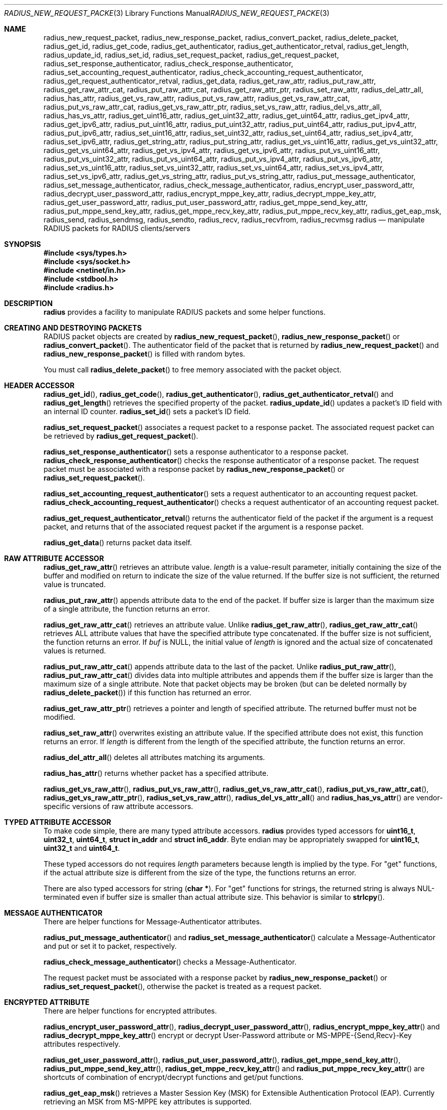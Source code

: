 .\" $OpenBSD: radius_new_request_packet.3,v 1.3 2015/07/27 18:42:53 jmc Exp $
.\"
.\" Copyright (c) 2009 Internet Initiative Japan Inc.
.\" All rights reserved.
.\"
.\" Redistribution and use in source and binary forms, with or without
.\" modification, are permitted provided that the following conditions
.\" are met:
.\" 1. Redistributions of source code must retain the above copyright
.\"    notice, this list of conditions and the following disclaimer.
.\" 2. Redistributions in binary form must reproduce the above copyright
.\"    notice, this list of conditions and the following disclaimer in the
.\"    documentation and/or other materials provided with the distribution.
.\"
.\" THIS SOFTWARE IS PROVIDED BY THE AUTHOR AND CONTRIBUTORS ``AS IS'' AND
.\" ANY EXPRESS OR IMPLIED WARRANTIES, INCLUDING, BUT NOT LIMITED TO, THE
.\" IMPLIED WARRANTIES OF MERCHANTABILITY AND FITNESS FOR A PARTICULAR PURPOSE
.\" ARE DISCLAIMED.  IN NO EVENT SHALL THE AUTHOR OR CONTRIBUTORS BE LIABLE
.\" FOR ANY DIRECT, INDIRECT, INCIDENTAL, SPECIAL, EXEMPLARY, OR CONSEQUENTIAL
.\" DAMAGES (INCLUDING, BUT NOT LIMITED TO, PROCUREMENT OF SUBSTITUTE GOODS
.\" OR SERVICES; LOSS OF USE, DATA, OR PROFITS; OR BUSINESS INTERRUPTION)
.\" HOWEVER CAUSED AND ON ANY THEORY OF LIABILITY, WHETHER IN CONTRACT, STRICT
.\" LIABILITY, OR TORT (INCLUDING NEGLIGENCE OR OTHERWISE) ARISING IN ANY WAY
.\" OUT OF THE USE OF THIS SOFTWARE, EVEN IF ADVISED OF THE POSSIBILITY OF
.\" SUCH DAMAGE.
.\"
.Dd $Mdocdate: July 27 2015 $
.Dt RADIUS_NEW_REQUEST_PACKET 3
.Os
.Sh NAME
.Nm radius_new_request_packet ,
.Nm radius_new_response_packet ,
.Nm radius_convert_packet ,
.Nm radius_delete_packet ,
.Nm radius_get_id ,
.Nm radius_get_code ,
.Nm radius_get_authenticator ,
.Nm radius_get_authenticator_retval ,
.Nm radius_get_length ,
.Nm radius_update_id ,
.Nm radius_set_id ,
.Nm radius_set_request_packet ,
.Nm radius_get_request_packet ,
.Nm radius_set_response_authenticator ,
.Nm radius_check_response_authenticator ,
.Nm radius_set_accounting_request_authenticator ,
.Nm radius_check_accounting_request_authenticator ,
.Nm radius_get_request_authenticator_retval ,
.Nm radius_get_data ,
.Nm radius_get_raw_attr ,
.Nm radius_put_raw_attr ,
.Nm radius_get_raw_attr_cat ,
.Nm radius_put_raw_attr_cat ,
.Nm radius_get_raw_attr_ptr ,
.Nm radius_set_raw_attr ,
.Nm radius_del_attr_all ,
.Nm radius_has_attr ,
.Nm radius_get_vs_raw_attr ,
.Nm radius_put_vs_raw_attr ,
.Nm radius_get_vs_raw_attr_cat ,
.Nm radius_put_vs_raw_attr_cat ,
.Nm radius_get_vs_raw_attr_ptr ,
.Nm radius_set_vs_raw_attr ,
.Nm radius_del_vs_attr_all ,
.Nm radius_has_vs_attr ,
.Nm radius_get_uint16_attr ,
.Nm radius_get_uint32_attr ,
.Nm radius_get_uint64_attr ,
.Nm radius_get_ipv4_attr ,
.Nm radius_get_ipv6_attr ,
.Nm radius_put_uint16_attr ,
.Nm radius_put_uint32_attr ,
.Nm radius_put_uint64_attr ,
.Nm radius_put_ipv4_attr ,
.Nm radius_put_ipv6_attr ,
.Nm radius_set_uint16_attr ,
.Nm radius_set_uint32_attr ,
.Nm radius_set_uint64_attr ,
.Nm radius_set_ipv4_attr ,
.Nm radius_set_ipv6_attr ,
.Nm radius_get_string_attr ,
.Nm radius_put_string_attr ,
.Nm radius_get_vs_uint16_attr ,
.Nm radius_get_vs_uint32_attr ,
.Nm radius_get_vs_uint64_attr ,
.Nm radius_get_vs_ipv4_attr ,
.Nm radius_get_vs_ipv6_attr ,
.Nm radius_put_vs_uint16_attr ,
.Nm radius_put_vs_uint32_attr ,
.Nm radius_put_vs_uint64_attr ,
.Nm radius_put_vs_ipv4_attr ,
.Nm radius_put_vs_ipv6_attr ,
.Nm radius_set_vs_uint16_attr ,
.Nm radius_set_vs_uint32_attr ,
.Nm radius_set_vs_uint64_attr ,
.Nm radius_set_vs_ipv4_attr ,
.Nm radius_set_vs_ipv6_attr ,
.Nm radius_get_vs_string_attr ,
.Nm radius_put_vs_string_attr ,
.Nm radius_put_message_authenticator ,
.Nm radius_set_message_authenticator ,
.Nm radius_check_message_authenticator ,
.Nm radius_encrypt_user_password_attr ,
.Nm radius_decrypt_user_password_attr ,
.Nm radius_encrypt_mppe_key_attr ,
.Nm radius_decrypt_mppe_key_attr ,
.Nm radius_get_user_password_attr ,
.Nm radius_put_user_password_attr ,
.Nm radius_get_mppe_send_key_attr ,
.Nm radius_put_mppe_send_key_attr ,
.Nm radius_get_mppe_recv_key_attr ,
.Nm radius_put_mppe_recv_key_attr ,
.Nm radius_get_eap_msk ,
.Nm radius_send ,
.Nm radius_sendmsg ,
.Nm radius_sendto ,
.Nm radius_recv ,
.Nm radius_recvfrom ,
.Nm radius_recvmsg
.Nm radius
.Nd manipulate RADIUS packets for RADIUS clients/servers
.Sh SYNOPSIS
.In sys/types.h
.In sys/socket.h
.In netinet/in.h
.In stdbool.h
.In radius.h
.Sh DESCRIPTION
.Nm radius
provides a facility to manipulate RADIUS packets and some helper functions.
.Sh CREATING AND DESTROYING PACKETS
RADIUS packet objects are created by
.Fn radius_new_request_packet ,
.Fn radius_new_response_packet
or
.Fn radius_convert_packet .
The authenticator field of the packet that is returned by
.Fn radius_new_request_packet
and
.Fn radius_new_response_packet
is filled with random bytes.
.Pp
You must call
.Fn radius_delete_packet
to free memory associated with the packet object.
.Sh HEADER ACCESSOR
.Fn radius_get_id ,
.Fn radius_get_code ,
.Fn radius_get_authenticator ,
.Fn radius_get_authenticator_retval
and
.Fn radius_get_length
retrieves the specified property of the packet.
.Fn radius_update_id
updates a packet's ID field with an internal ID counter.
.Fn radius_set_id
sets a packet's ID field.
.Pp
.Fn radius_set_request_packet
associates a request packet to a response packet.
The associated request packet can be retrieved by
.Fn radius_get_request_packet .
.Pp
.Fn radius_set_response_authenticator
sets a response authenticator to a response packet.
.Fn radius_check_response_authenticator
checks the response authenticator of a response packet.
The request packet must be associated with a response packet by
.Fn radius_new_response_packet
or
.Fn radius_set_request_packet .
.Pp
.Fn radius_set_accounting_request_authenticator
sets a request authenticator to an accounting request packet.
.Fn radius_check_accounting_request_authenticator
checks a request authenticator of an accounting request packet.
.Pp
.Fn radius_get_request_authenticator_retval
returns the authenticator field of the packet if the argument is
a request packet, and returns that of the associated request packet
if the argument is a response packet.
.Pp
.Fn radius_get_data
returns packet data itself.
.Sh RAW ATTRIBUTE ACCESSOR
.Fn radius_get_raw_attr
retrieves an attribute value.
.Fa length
is a value-result parameter, initially containing the size of the buffer
and modified on return to indicate the size of the value returned.
If the buffer size is not sufficient, the returned value is truncated.
.Pp
.Fn radius_put_raw_attr
appends attribute data to the end of the packet.
If buffer size is larger than the maximum size of a single attribute,
the function returns an error.
.Pp
.Fn radius_get_raw_attr_cat
retrieves an attribute value.
Unlike
.Fn radius_get_raw_attr ,
.Fn radius_get_raw_attr_cat
retrieves ALL attribute values that have the specified attribute type
concatenated.
If the buffer size is not sufficient, the function returns an error.
If
.Fa buf
is
.Dv NULL ,
the initial value of
.Fa length
is ignored and the actual size of concatenated values is returned.
.Pp
.Fn radius_put_raw_attr_cat
appends attribute data to the last of the packet.
Unlike
.Fn radius_put_raw_attr ,
.Fn radius_put_raw_attr_cat
divides data into multiple attributes and appends them if the buffer size is
larger than the maximum size of a single attribute.
Note that packet objects may be broken (but can be deleted normally by
.Fn radius_delete_packet )
if this function has returned an error.
.Pp
.Fn radius_get_raw_attr_ptr
retrieves a pointer and length of specified attribute.
The returned buffer must not be modified.
.Pp
.Fn radius_set_raw_attr
overwrites existing an attribute value.
If the specified attribute does not exist, this function returns an error.
If
.Fa length
is different from the length of the specified attribute,
the function returns an error.
.Pp
.Fn radius_del_attr_all
deletes all attributes matching its arguments.
.Pp
.Fn radius_has_attr
returns whether packet has a specified attribute.
.Pp
.Fn radius_get_vs_raw_attr ,
.Fn radius_put_vs_raw_attr ,
.Fn radius_get_vs_raw_attr_cat ,
.Fn radius_put_vs_raw_attr_cat ,
.Fn radius_get_vs_raw_attr_ptr ,
.Fn radius_set_vs_raw_attr ,
.Fn radius_del_vs_attr_all
and
.Fn radius_has_vs_attr
are vendor-specific versions of raw attribute accessors.
.Sh TYPED ATTRIBUTE ACCESSOR
To make code simple, there are many typed attribute accessors.
.Nm radius
provides typed accessors for
.Li uint16_t ,
.Li uint32_t ,
.Li uint64_t ,
.Li struct in_addr
and
.Li struct in6_addr .
Byte endian may be appropriately swapped for
.Li uint16_t ,
.Li uint32_t
and
.Li uint64_t .
.Pp
These typed accessors do not requires
.Fa length
parameters because length is implied by the type.
For "get" functions, if the actual attribute size is different from the size of
the type, the functions returns an error.
.Pp
There are also typed accessors for string
.Pq Li char * .
For "get" functions for strings, the returned string is always NUL-terminated
even if buffer size is smaller than actual attribute size.
This behavior is similar to
.Fn strlcpy .
.Sh MESSAGE AUTHENTICATOR
There are helper functions for Message-Authenticator attributes.
.Pp
.Fn radius_put_message_authenticator
and
.Fn radius_set_message_authenticator
calculate a Message-Authenticator and put or set it to packet, respectively.
.Pp
.Fn radius_check_message_authenticator
checks a Message-Authenticator.
.Pp
The request packet must be associated with a response packet by
.Fn radius_new_response_packet
or
.Fn radius_set_request_packet ,
otherwise the packet is treated as a request packet.
.Sh ENCRYPTED ATTRIBUTE
There are helper functions for encrypted attributes.
.Pp
.Fn radius_encrypt_user_password_attr ,
.Fn radius_decrypt_user_password_attr ,
.Fn radius_encrypt_mppe_key_attr
and
.Fn radius_decrypt_mppe_key_attr
encrypt or decrypt User-Password attribute or MS-MPPE-{Send,Recv}-Key
attributes respectively.
.Pp
.Fn radius_get_user_password_attr ,
.Fn radius_put_user_password_attr ,
.Fn radius_get_mppe_send_key_attr ,
.Fn radius_put_mppe_send_key_attr ,
.Fn radius_get_mppe_recv_key_attr
and
.Fn radius_put_mppe_recv_key_attr
are shortcuts of combination of encrypt/decrypt functions
and get/put functions.
.Pp
.Fn radius_get_eap_msk
retrieves a Master Session Key (MSK) for Extensible Authentication Protocol
(EAP).
Currently retrieving an MSK from MS-MPPE key attributes is supported.
.Sh SENDING AND RECEIVING PACKETS
There are helper functions for sending and receiving packets.
.Pp
.Fn radius_send ,
.Fn radius_sendto ,
.Fn radius_sendmsg ,
.Fn radius_recv ,
.Fn radius_recvfrom
and
.Fn radius_recvmsg
are helper version of
.Fn send ,
.Fn sendto ,
.Fn sendmsg ,
.Fn recv ,
.Fn recvfrom
and
.Fn recvmsg ,
respectively.
.Pp
.Fn radius_send ,
.Fn radius_sendto
and
.Fn radius_sendmsg
return 0 on success and nonzero on failure.
.Pp
.Fn radius_recv
.Fn radius_recvfrom
and
.Fn radius_recvmsg
return the received packet on success and return NULL on failure.
.Pp
Note that
.Li msg_iov
must be
.Li NULL
and
.Li msg_iovlen
must be zero in case of
.Fn radius_sendmsg
and
.Fn radius_recvmsg .
.Sh RETURN VALUES
Functions that return int return 0 on success and nonzero on failure.
Functions that return pointer return non-NULL pointer on success and
NULL on failure.
.Sh HISTORY
The
.Nm radius+
library was first written by UMEZAWA Takeshi in 2002 for the ID gateway service
of Internet Initiative Japan.
YASUOKA Masahiko added support for Message-Authentication attributes in 2008.
.Ox
project rewrote C++ code to pure C code in 2010.
The
.Nm radius+
library was renamed
.Nm radius
and moved to
.Pa lib/
in 2013.
